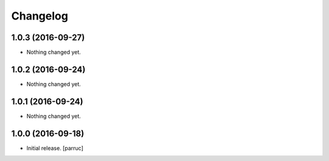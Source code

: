 Changelog
=========


1.0.3 (2016-09-27)
------------------

- Nothing changed yet.


1.0.2 (2016-09-24)
------------------

- Nothing changed yet.


1.0.1 (2016-09-24)
------------------

- Nothing changed yet.


1.0.0 (2016-09-18)
------------------

- Initial release.
  [parruc]
